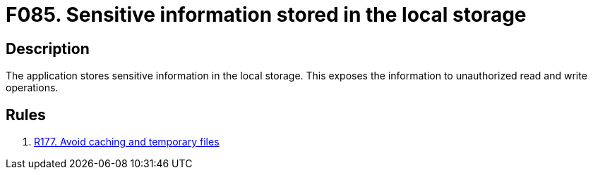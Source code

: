 :slug: findings/085/
:description: The purpose of this page is to present information about the set of findings reported by Fluid Attacks. In this case, the finding presents information about vulnerabilities arising from improperly using the local storage, recommendations to avoid them and related security requirements.
:keywords: Sensitive, Information, Data, Local, Session, Storage
:findings: yes
:type: security

= F085. Sensitive information stored in the local storage

== Description

The application stores sensitive information in the local storage.
This exposes the information to unauthorized read and write operations.

== Rules

. [[r1]] link:/web/rules/177/[R177. Avoid caching and temporary files]
